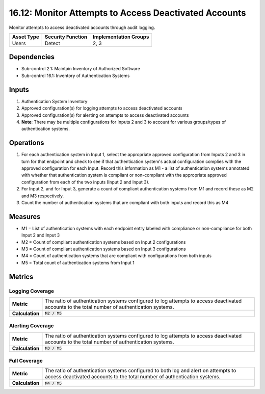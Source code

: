 16.12: Monitor Attempts to Access Deactivated Accounts
=========================================================
Monitor attempts to access deactivated accounts through audit logging.

.. list-table::
	:header-rows: 1

	* - Asset Type
	  - Security Function
	  - Implementation Groups
	* - Users
	  - Detect
	  - 2, 3

Dependencies
------------
* Sub-control 2.1: Maintain Inventory of Authorized Software
* Sub-control 16.1: Inventory of Authentication Systems

Inputs
-----------
#. Authentication System Inventory
#. Approved configuration(s) for logging attempts to access deactivated accounts
#. Approved configuration(s) for alerting on attempts to access deactivated accounts
#. **Note**: There may be multiple configurations for Inputs 2 and 3 to account for various groups/types of authentication systems.

Operations
----------
#. For each authentication system in Input 1, select the appropriate approved configuration from Inputs 2 and 3 in turn for that endpoint and check to see if that authentication system's actual configuration complies with the approved configuration for each Input.  Record this information as M1 - a list of authentication systems annotated with whether that authentication system is compliant or non-compliant with the appropriate approved configuration from each of the two inputs (Input 2 and Input 3).
#. For Input 2, and for Input 3, generate a count of compliant authentication systems from M1 and record these as M2 and M3 respectively.
#. Count the number of authentication systems that are compliant with both inputs and record this as M4

Measures
--------
* M1 = List of authentication systems with each endpoint entry labeled with compliance or non-compliance for both Input 2 and Input 3
* M2 = Count of compliant authentication systems based on Input 2 configurations
* M3 = Count of compliant authentication systems based on Input 3 configurations
* M4 = Count of authentication systems that are compliant with configurations from both inputs
* M5 = Total count of authentication systems from Input 1

Metrics
-------

Logging Coverage
^^^^^^^^^^^^^^^^
.. list-table::

	* - **Metric**
	  - | The ratio of authentication systems configured to log attempts to access deactivated accounts to the total number of authentication systems.
	* - **Calculation**
	  - :code:`M2 / M5`

Alerting Coverage
^^^^^^^^^^^^^^^^^
.. list-table::

	* - **Metric**
	  - | The ratio of authentication systems configured to log attempts to access deactivated accounts to the total number of authentication systems.
	* - **Calculation**
	  - :code:`M3 / M5`

Full Coverage
^^^^^^^^^^^^^
.. list-table::

	* - **Metric**
	  - | The ratio of authentication systems configured to both log and alert on attempts to access deactivated accounts to the total number of authentication systems.
	* - **Calculation**
	  - :code:`M4 / M5`

.. history
.. authors
.. license

